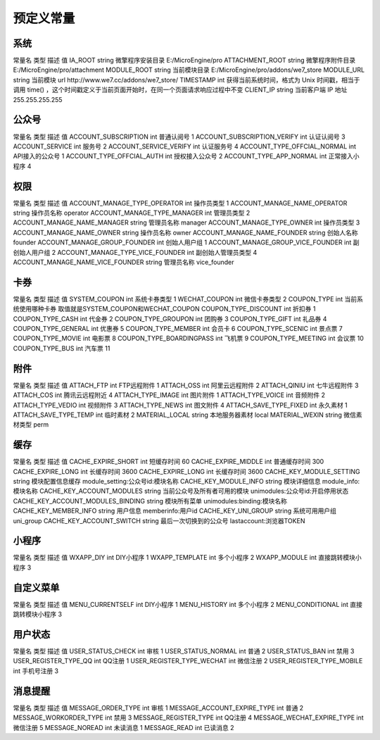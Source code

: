 *****
预定义常量
*****

系统
====

常量名  类型  描述  值
IA_ROOT  string  微擎程序安装目录  E:/MicroEngine/pro
ATTACHMENT_ROOT  string  微擎程序附件目录  E:/MicroEngine/pro/attachment
MODULE_ROOT	string	当前模块目录  E:/MicroEngine/pro/addons/we7_store
MODULE_URL  string  当前模块 url  http://www.we7.cc/addons/we7_store/
TIMESTAMP  int  获得当前系统时间，格式为 Unix 时间戳，相当于调用 time() ，这个时间戳定义于当前页面开始时，在同一个页面请求响应过程中不变
CLIENT_IP  string  当前客户端 IP 地址	 255.255.255.255

公众号
======
常量名  类型  描述  值
ACCOUNT_SUBSCRIPTION  int  普通认阅号  1
ACCOUNT_SUBSCRIPTION_VERIFY  int  认证认阅号  3
ACCOUNT_SERVICE  int  服务号  2
ACCOUNT_SERVICE_VERIFY  int  认证服务号  4
ACCOUNT_TYPE_OFFCIAL_NORMAL  int  API接入的公众号	  1
ACCOUNT_TYPE_OFFCIAL_AUTH  int  授权接入公众号  2	
ACCOUNT_TYPE_APP_NORMAL  int  正常接入小程序  4

权限
====

常量名  类型  描述  值
ACCOUNT_MANAGE_TYPE_OPERATOR  int  操作员类型  1
ACCOUNT_MANAGE_NAME_OPERATOR  string  操作员名称  operator
ACCOUNT_MANAGE_TYPE_MANAGER  int  管理员类型  2
ACCOUNT_MANAGE_NAME_MANAGER  string  管理员名称  manager
ACCOUNT_MANAGE_TYPE_OWNER  int  操作员类型  3
ACCOUNT_MANAGE_NAME_OWNER  string  操作员名称  owner
ACCOUNT_MANAGE_NAME_FOUNDER  string  创始人名称  founder
ACCOUNT_MANAGE_GROUP_FOUNDER  int  创始人用户组  1
ACCOUNT_MANAGE_GROUP_VICE_FOUNDER  int  副创始人用户组  2
ACCOUNT_MANAGE_TYPE_VICE_FOUNDER  int  副创始人管理员类型  4
ACCOUNT_MANAGE_NAME_VICE_FOUNDER  string  管理员名称  vice_founder

卡券
====

常量名  类型  描述  值
SYSTEM_COUPON  int  系统卡券类型  1
WECHAT_COUPON  int  微信卡券类型  2
COUPON_TYPE  int  当前系统使用哪种卡券  取值就是SYSTEM_COUPON和WECHAT_COUPON
COUPON_TYPE_DISCOUNT  int  折扣券  1
COUPON_TYPE_CASH  int 代金券 2
COUPON_TYPE_GROUPON  int  团购券  3
COUPON_TYPE_GIFT  int  礼品券  4
COUPON_TYPE_GENERAL  int  优惠券  5
COUPON_TYPE_MEMBER  int  会员卡  6
COUPON_TYPE_SCENIC  int  景点票  7
COUPON_TYPE_MOVIE  int  电影票  8
COUPON_TYPE_BOARDINGPASS  int  飞机票  9
COUPON_TYPE_MEETING  int  会议票  10
COUPON_TYPE_BUS  int  汽车票  11

附件
====

常量名  类型  描述  值
ATTACH_FTP  int  FTP远程附件  1
ATTACH_OSS  int  阿里云远程附件  2
ATTACH_QINIU  int  七牛远程附件  3
ATTACH_COS  int  腾讯云远程附近  4
ATTACH_TYPE_IMAGE  int  图片附件  1
ATTACH_TYPE_VOICE  int  音频附件  2
ATTACH_TYPE_VEDIO  int  视频附件  3
ATTACH_TYPE_NEWS  int  图文附件  4
ATTACH_SAVE_TYPE_FIXED  int  永久素材  1
ATTACH_SAVE_TYPE_TEMP  int  临时素材  2
MATERIAL_LOCAL  string  本地服务器素材  local
MATERIAL_WEXIN  string  微信素材类型  perm

缓存
====

常量名  类型  描述  值
CACHE_EXPIRE_SHORT  int  短缓存时间  60
CACHE_EXPIRE_MIDDLE  int  普通缓存时间  300
CACHE_EXPIRE_LONG  int  长缓存时间  3600
CACHE_EXPIRE_LONG  int  长缓存时间  3600
CACHE_KEY_MODULE_SETTING  string  模块配置信息缓存  module_setting:公众号id:模块名称
CACHE_KEY_MODULE_INFO  string  模块详细信息  module_info:模块名称
CACHE_KEY_ACCOUNT_MODULES  string  当前公众号及所有者可用的模块  unimodules:公众号id:开启停用状态
CACHE_KEY_ACCOUNT_MODULES_BINDING  string  模块所有菜单  unimodules:binding:模块名称  
CACHE_KEY_MEMBER_INFO  string  用户信息  memberinfo:用户id
CACHE_KEY_UNI_GROUP  string  系统可用用户组  uni_group
CACHE_KEY_ACCOUNT_SWITCH  string  最后一次切换到的公众号  lastaccount:浏览器TOKEN

小程序
======

常量名  类型  描述  值
WXAPP_DIY  int  DIY小程序  1
WXAPP_TEMPLATE  int  多个小程序  2
WXAPP_MODULE  int  直接跳转模块小程序  3

自定义菜单
==========

常量名  类型  描述  值
MENU_CURRENTSELF  int  DIY小程序  1
MENU_HISTORY  int  多个小程序  2
MENU_CONDITIONAL  int  直接跳转模块小程序  3

用户状态
========

常量名  类型  描述  值
USER_STATUS_CHECK  int  审核  1
USER_STATUS_NORMAL  int  普通  2
USER_STATUS_BAN  int  禁用  3
USER_REGISTER_TYPE_QQ  int  QQ注册  1
USER_REGISTER_TYPE_WECHAT  int  微信注册  2
USER_REGISTER_TYPE_MOBILE  int  手机号注册  3

消息提醒
========

常量名  类型  描述  值
MESSAGE_ORDER_TYPE  int  审核  1
MESSAGE_ACCOUNT_EXPIRE_TYPE  int  普通  2
MESSAGE_WORKORDER_TYPE  int  禁用  3
MESSAGE_REGISTER_TYPE  int  QQ注册  4
MESSAGE_WECHAT_EXPIRE_TYPE  int  微信注册  5
MESSAGE_NOREAD  int  未读消息  1
MESSAGE_READ  int  已读消息  2